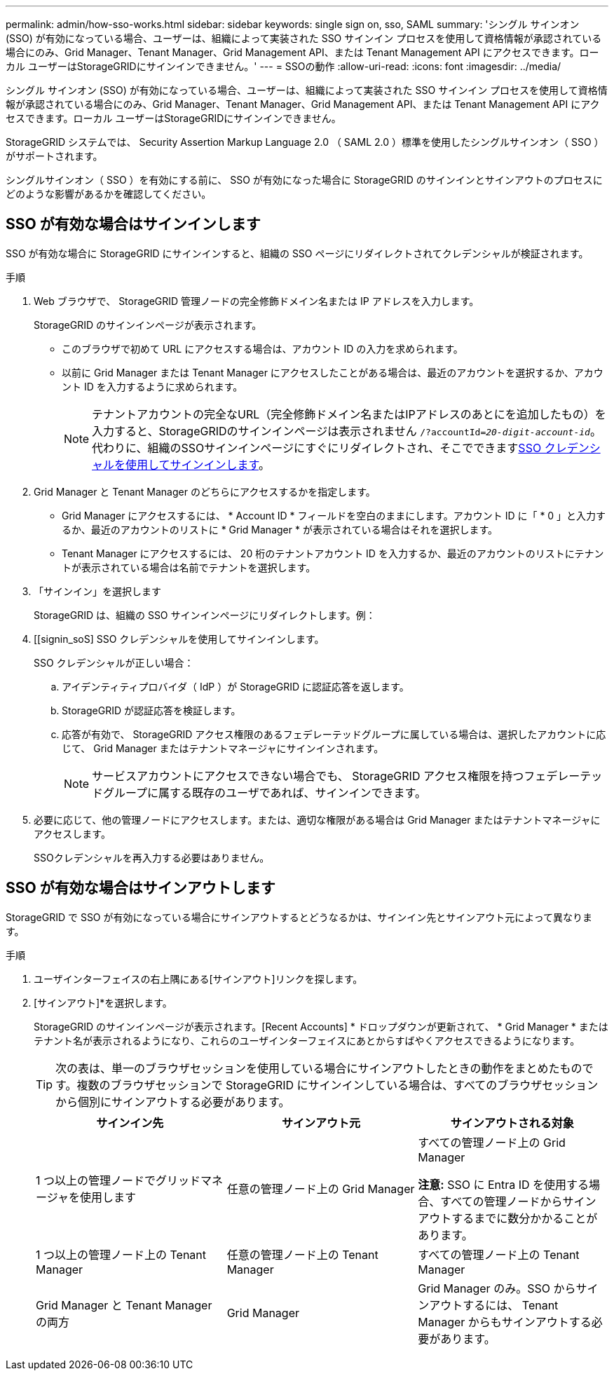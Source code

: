 ---
permalink: admin/how-sso-works.html 
sidebar: sidebar 
keywords: single sign on, sso, SAML 
summary: 'シングル サインオン (SSO) が有効になっている場合、ユーザーは、組織によって実装された SSO サインイン プロセスを使用して資格情報が承認されている場合にのみ、Grid Manager、Tenant Manager、Grid Management API、または Tenant Management API にアクセスできます。ローカル ユーザーはStorageGRIDにサインインできません。' 
---
= SSOの動作
:allow-uri-read: 
:icons: font
:imagesdir: ../media/


[role="lead"]
シングル サインオン (SSO) が有効になっている場合、ユーザーは、組織によって実装された SSO サインイン プロセスを使用して資格情報が承認されている場合にのみ、Grid Manager、Tenant Manager、Grid Management API、または Tenant Management API にアクセスできます。ローカル ユーザーはStorageGRIDにサインインできません。

StorageGRID システムでは、 Security Assertion Markup Language 2.0 （ SAML 2.0 ）標準を使用したシングルサインオン（ SSO ）がサポートされます。

シングルサインオン（ SSO ）を有効にする前に、 SSO が有効になった場合に StorageGRID のサインインとサインアウトのプロセスにどのような影響があるかを確認してください。



== SSO が有効な場合はサインインします

SSO が有効な場合に StorageGRID にサインインすると、組織の SSO ページにリダイレクトされてクレデンシャルが検証されます。

.手順
. Web ブラウザで、 StorageGRID 管理ノードの完全修飾ドメイン名または IP アドレスを入力します。
+
StorageGRID のサインインページが表示されます。

+
** このブラウザで初めて URL にアクセスする場合は、アカウント ID の入力を求められます。
** 以前に Grid Manager または Tenant Manager にアクセスしたことがある場合は、最近のアカウントを選択するか、アカウント ID を入力するように求められます。
+

NOTE: テナントアカウントの完全なURL（完全修飾ドメイン名またはIPアドレスのあとにを追加したもの）を入力すると、StorageGRIDのサインインページは表示されません `/?accountId=_20-digit-account-id_`。代わりに、組織のSSOサインインページにすぐにリダイレクトされ、そこでできます<<signin_sso,SSO クレデンシャルを使用してサインインします>>。



. Grid Manager と Tenant Manager のどちらにアクセスするかを指定します。
+
** Grid Manager にアクセスするには、 * Account ID * フィールドを空白のままにします。アカウント ID に「 * 0 」と入力するか、最近のアカウントのリストに * Grid Manager * が表示されている場合はそれを選択します。
** Tenant Manager にアクセスするには、 20 桁のテナントアカウント ID を入力するか、最近のアカウントのリストにテナントが表示されている場合は名前でテナントを選択します。


. 「サインイン」を選択します
+
StorageGRID は、組織の SSO サインインページにリダイレクトします。例：

. [[signin_soS] SSO クレデンシャルを使用してサインインします。
+
SSO クレデンシャルが正しい場合：

+
.. アイデンティティプロバイダ（ IdP ）が StorageGRID に認証応答を返します。
.. StorageGRID が認証応答を検証します。
.. 応答が有効で、 StorageGRID アクセス権限のあるフェデレーテッドグループに属している場合は、選択したアカウントに応じて、 Grid Manager またはテナントマネージャにサインインされます。
+

NOTE: サービスアカウントにアクセスできない場合でも、 StorageGRID アクセス権限を持つフェデレーテッドグループに属する既存のユーザであれば、サインインできます。



. 必要に応じて、他の管理ノードにアクセスします。または、適切な権限がある場合は Grid Manager またはテナントマネージャにアクセスします。
+
SSOクレデンシャルを再入力する必要はありません。





== SSO が有効な場合はサインアウトします

StorageGRID で SSO が有効になっている場合にサインアウトするとどうなるかは、サインイン先とサインアウト元によって異なります。

.手順
. ユーザインターフェイスの右上隅にある[サインアウト]リンクを探します。
. [サインアウト]*を選択します。
+
StorageGRID のサインインページが表示されます。[Recent Accounts] * ドロップダウンが更新されて、 * Grid Manager * またはテナント名が表示されるようになり、これらのユーザインターフェイスにあとからすばやくアクセスできるようになります。

+

TIP: 次の表は、単一のブラウザセッションを使用している場合にサインアウトしたときの動作をまとめたものです。複数のブラウザセッションで StorageGRID にサインインしている場合は、すべてのブラウザセッションから個別にサインアウトする必要があります。

+
[cols="1a,1a,1a"]
|===
| サインイン先 | サインアウト元 | サインアウトされる対象 


 a| 
1 つ以上の管理ノードでグリッドマネージャを使用します
 a| 
任意の管理ノード上の Grid Manager
 a| 
すべての管理ノード上の Grid Manager

*注意:* SSO に Entra ID を使用する場合、すべての管理ノードからサインアウトするまでに数分かかることがあります。



 a| 
1 つ以上の管理ノード上の Tenant Manager
 a| 
任意の管理ノード上の Tenant Manager
 a| 
すべての管理ノード上の Tenant Manager



 a| 
Grid Manager と Tenant Manager の両方
 a| 
Grid Manager
 a| 
Grid Manager のみ。SSO からサインアウトするには、 Tenant Manager からもサインアウトする必要があります。



 a| 
テナントマネージャ
 a| 
Tenant Manager のみ。SSO からサインアウトするには、 Grid Manager からもサインアウトする必要があります。

|===

